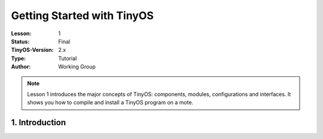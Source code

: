 ===================================================================
Getting Started with TinyOS
===================================================================


:Lesson: 1
:Status: Final
:TinyOS-Version: 2.x
:Type: Tutorial
:Author: Working Group 

.. Note::

   Lesson 1 introduces the major concepts of TinyOS: components, modules, configurations and interfaces. 
   It shows you how to compile and install a TinyOS program on a mote.


1. Introduction
====================================================================

